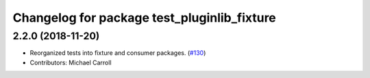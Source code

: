 ^^^^^^^^^^^^^^^^^^^^^^^^^^^^^^^^^^^^^^^^^^^^
Changelog for package test_pluginlib_fixture
^^^^^^^^^^^^^^^^^^^^^^^^^^^^^^^^^^^^^^^^^^^^

2.2.0 (2018-11-20)
------------------
* Reorganized tests into fixture and consumer packages. (`#130 <https://github.com/ros/pluginlib/issues/130>`_)
* Contributors: Michael Carroll


